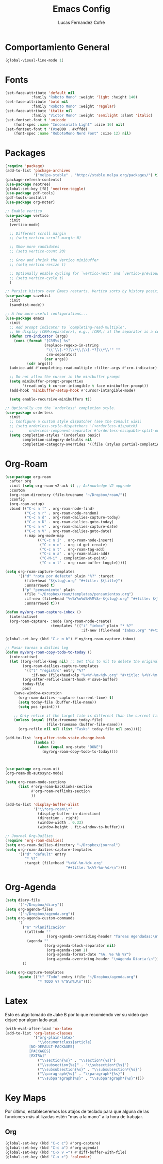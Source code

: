 #+title: Emacs Config
#+author: Lucas Fernandez Cofré
#+startup: overview

* Comportamiento General

#+begin_src emacs-lisp
  (global-visual-line-mode 1)
#+end_src

* Fonts

#+begin_src emacs-lisp
  (set-face-attribute 'default nil
		      :family "Roboto Mono" :weight 'light :height 140)
  (set-face-attribute 'bold nil
		      :family "Roboto Mono" :weight 'regular)
  (set-face-attribute 'italic nil
		      :family "Victor Mono" :weight 'semilight :slant 'italic)
  (set-fontset-font t 'unicode
      (font-spec :name "Inconsolata Light" :size 16) nil)
  (set-fontset-font t '(#xe000 . #xffdd)
      (font-spec :name "RobotoMono Nerd Font" :size 12) nil)
#+end_src

* Packages

#+begin_src emacs-lisp
  (require 'package)
  (add-to-list 'package-archives
               '("melpa-stable" . "http://stable.melpa.org/packages/") t)
  (package-refresh-contents)
  (use-package neotree)
  (global-set-key [f8] 'neotree-toggle)
  (use-package pdf-tools)
  (pdf-tools-install)
  (use-package org-noter)

  ;; Enable vertico
  (use-package vertico
    :init
    (vertico-mode)

    ;; Different scroll margin
    ;; (setq vertico-scroll-margin 0)

    ;; Show more candidates
    ;; (setq vertico-count 20)

    ;; Grow and shrink the Vertico minibuffer
    ;; (setq vertico-resize t)

    ;; Optionally enable cycling for `vertico-next' and `vertico-previous'.
    ;; (setq vertico-cycle t)
    )

  ;; Persist history over Emacs restarts. Vertico sorts by history position.
  (use-package savehist
    :init
    (savehist-mode))

  ;; A few more useful configurations...
  (use-package emacs
    :init
    ;; Add prompt indicator to `completing-read-multiple'.
    ;; We display [CRM<separator>], e.g., [CRM,] if the separator is a comma.
    (defun crm-indicator (args)
      (cons (format "[CRM%s] %s"
                    (replace-regexp-in-string
                     "\\`\\[.*?]\\*\\|\\[.*?]\\*\\'" ""
                     crm-separator)
                    (car args))
            (cdr args)))
    (advice-add #'completing-read-multiple :filter-args #'crm-indicator)

    ;; Do not allow the cursor in the minibuffer prompt
    (setq minibuffer-prompt-properties
          '(read-only t cursor-intangible t face minibuffer-prompt))
    (add-hook 'minibuffer-setup-hook #'cursor-intangible-mode)

    (setq enable-recursive-minibuffers t))

  ;; Optionally use the `orderless' completion style.
  (use-package orderless
    :init
    ;; Configure a custom style dispatcher (see the Consult wiki)
    ;; (setq orderless-style-dispatchers '(+orderless-dispatch)
    ;;       orderless-component-separator #'orderless-escapable-split-on-space)
    (setq completion-styles '(orderless basic)
          completion-category-defaults nil
          completion-category-overrides '((file (styles partial-completion)))))
#+end_src

* Org-Roam
#+begin_src emacs-lisp
  (use-package org-roam
    :after org
    :init (setq org-roam-v2-ack t) ;; Acknowledge V2 upgrade
    :custom
    (org-roam-directory (file-truename "~/Dropbox/roam/"))
    :config
    (org-roam-setup)
    :bind (("C-c n f" . org-roam-node-find)
           ("C-c n r" . org-roam-node-random)
           ("C-c n d" . org-roam-dailies-capture-today)
           ("C-c n D" . org-roam-dailies-goto-today)
           ("C-c n v" . org-roam-dailies-capture-date)
           ("C-c n V" . org-roam-dailies-goto-date)
           (:map org-mode-map
                 (("C-c n i" . org-roam-node-insert)
                  ("C-c n o" . org-id-get-create)
                  ("C-c n t" . org-roam-tag-add)
                  ("C-c n a" . org-roam-alias-add)
                  ("C-M-i" . completion-at-point)
                  ("C-c n l" . org-roam-buffer-toggle)))))

  (setq org-roam-capture-templates
        '(("d" "nota por defecto" plain "%?" :target
           (file+head "${slug}.org" "#+title: ${title}")
           :unnarrowed t)
          ("p" "pensamiento" plain
           (file "~/Dropbox/roam/templates/pensamientos.org")
           :if-new (file+head "%<%Y%m%d%H%M%S>-${slug}.org" "#+title: ${title}\n#+filetags: pensamientos")
           :unnarrowed t)))

  (defun my/org-roam-capture-inbox ()
    (interactive)
    (org-roam-capture- :node (org-roam-node-create)
                       :templates '(("i" "inbox" plain "* %?"
                                     :if-new (file+head "Inbox.org" "#+title: Inbox\n")))))

  (global-set-key (kbd "C-c n b") #'my/org-roam-capture-inbox)

  ;; Pasar tareas a dailies log
  (defun my/org-roam-copy-todo-to-today ()
    (interactive)
    (let ((org-refile-keep nil) ;; Set this to nil to delete the original!
          (org-roam-dailies-capture-templates
           '(("t" "registro" entry "%?"
              :if-new (file+head+olp "%<%Y-%m-%d>.org" "#+title: %<%Y-%m-%d>\n" ("Registro")))))
          (org-after-refile-insert-hook #'save-buffer)
          today-file
          pos)
      (save-window-excursion
        (org-roam-dailies--capture (current-time) t)
        (setq today-file (buffer-file-name))
        (setq pos (point)))

      ;; Only refile if the target file is different than the current file
      (unless (equal (file-truename today-file)
                     (file-truename (buffer-file-name)))
        (org-refile nil nil (list "Tasks" today-file nil pos)))))

  (add-to-list 'org-after-todo-state-change-hook
               (lambda ()
                 (when (equal org-state "DONE")
                   (my/org-roam-copy-todo-to-today))))



  (use-package org-roam-ui)
  (org-roam-db-autosync-mode)	

  (setq org-roam-mode-sections
        (list #'org-roam-backlinks-section
              #'org-roam-reflinks-section
              ))

  (add-to-list 'display-buffer-alist
               '("\\*org-roam\\*"
                 (display-buffer-in-direction)
                 (direction . right)
                 (window-width . 0.33)
                 (window-height . fit-window-to-buffer)))

  ;; Journal Org-Dailies
  (require 'org-roam-dailies)
  (setq org-roam-dailies-directory "~/Dropbox/journal")
  (setq org-roam-dailies-capture-templates
        '(("d" "default" entry
           "* %?"
           :target (file+head "%<%Y-%m-%d>.org"
                              "#+title: %<%Y-%m-%d>\n"))))

  #+end_src

* Org-Agenda

#+begin_src emacs-lisp
    (setq diary-file
          '("~/Dropbox/diary"))
    (setq org-agenda-files
          '("~/Dropbox/agenda.org"))
    (setq org-agenda-custom-commands
          '(
            ("n" "Planificación"
             ((alltodo ""
                       ((org-agenda-overriding-header "Tareas Agendadas:\n")))
              (agenda ""
                      ((org-agenda-block-separator nil)
                       (org-agenda-span 1)
                       (org-agenda-format-date "%A, %e %b %Y")
                       (org-agenda-overriding-header "\nAgenda Diaria:\n")))))
            ))

    (setq org-capture-templates
          (quote (("t" "Todo" entry (file "~/Dropbox/agenda.org")
                   "* TODO %? %^G\n%U\n"))))
#+end_src

* Latex

Esto es algo tomado de Jake B por lo que recomiendo ver su video que
dejaré por algun lado aqui.

#+begin_src emacs-lisp
(with-eval-after-load 'ox-latex
(add-to-list 'org-latex-classes
             '("org-plain-latex"
               "\\documentclass{article}
           [NO-DEFAULT-PACKAGES]
           [PACKAGES]
           [EXTRA]"
               ("\\section{%s}" . "\\section*{%s}")
               ("\\subsection{%s}" . "\\subsection*{%s}")
               ("\\subsubsection{%s}" . "\\subsubsection*{%s}")
               ("\\paragraph{%s}" . "\\paragraph*{%s}")
               ("\\subparagraph{%s}" . "\\subparagraph*{%s}"))))
#+end_src

* Key Maps

Por último, estableceremos los atajos de teclado para que alguna de
las funciones más utilizadas estén "más a la mano" a la hora de trabajar.

** Org

#+begin_src emacs-lisp
  (global-set-key (kbd "C-c c") #'org-capture)
  (global-set-key (kbd "C-c a") #'org-agenda)
  (global-set-key (kbd "C-x v =") #'diff-buffer-with-file)
  (global-set-key (kbd "C-x c") 'calendar)
#+end_src









